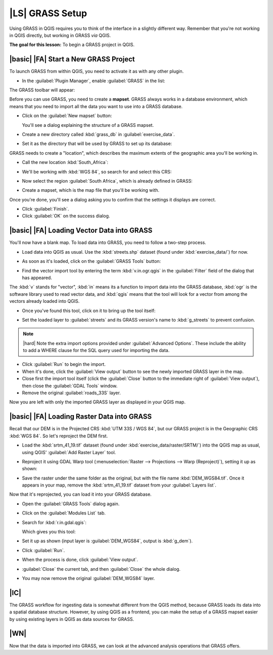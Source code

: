 |LS| GRASS Setup
===============================================================================

Using GRASS in QGIS requires you to think of the interface in a slightly
different way. Remember that you're not working in QGIS directly, but working
in GRASS *via* QGIS.

**The goal for this lesson:** To begin a GRASS project in QGIS.

|basic| |FA| Start a New GRASS Project
-------------------------------------------------------------------------------

To launch GRASS from within QGIS, you need to activate it as with any other
plugin.

* In the :guilabel:`Plugin Manager`, enable :guilabel:`GRASS` in the list:

  .. image:: ../_static/grass/001.png
     :align: center

The GRASS toolbar will appear:

.. image:: ../_static/grass/002.png
   :align: center

Before you can use GRASS, you need to create a **mapset**. GRASS always works
in a database environment, which means that you need to import all the
data you want to use into a GRASS database.

* Click on the :guilabel:`New mapset` button:

  .. image:: ../_static/grass/004.png
     :align: center

  You'll see a dialog explaining the structure of a GRASS mapset.
* Create a new directory called :kbd:`grass_db` in :guilabel:`exercise_data`.
* Set it as the directory that will be used by GRASS to set up its database:

  .. image:: ../_static/grass/005.png
     :align: center

GRASS needs to create a "location", which describes the maximum extents of the
geographic area you'll be working in.

* Call the new location :kbd:`South_Africa`:

  .. image:: ../_static/grass/006.png
     :align: center

* We'll be working with :kbd:`WGS 84`, so search for and select this CRS:

  .. image:: ../_static/grass/007.png
     :align: center

* Now select the region :guilabel:`South Africa`, which is already defined in
  GRASS:

  .. image:: ../_static/grass/008.png
     :align: center

* Create a mapset, which is the map file that you'll be working with.

  .. image:: ../_static/grass/009.png
     :align: center

Once you're done, you'll see a dialog asking you to confirm that the settings
it displays are correct.

* Click :guilabel:`Finish`.
* Click :guilabel:`OK` on the success dialog.

|basic| |FA| Loading Vector Data into GRASS
-------------------------------------------------------------------------------

You'll now have a blank map. To load data into GRASS, you need to follow a
two-step process.

* Load data into QGIS as usual. Use the :kbd:`streets.shp` dataset (found under
  :kbd:`exercise_data/`) for now.
* As soon as it's loaded, click on the :guilabel:`GRASS Tools` button:

  .. image:: ../_static/grass/013.png
     :align: center

* Find the vector import tool by entering the term :kbd:`v.in.ogr.qgis` in the
  :guilabel:`Filter` field of the dialog that has appeared.

The :kbd:`v` stands for "vector", :kbd:`in` means its a function to import data
into the GRASS database, :kbd:`ogr` is the software library used to read vector
data, and :kbd:`qgis` means that the tool will look for a vector from among the
vectors already loaded into QGIS.

* Once you've found this tool, click on it to bring up the tool itself:

  .. image:: ../_static/grass/014.png
     :align: center

* Set the loaded layer to :guilabel:`streets` and its GRASS version's name to
  :kbd:`g_streets` to prevent confusion.

  .. image:: ../_static/grass/015.png
     :align: center

.. note::  |hard| Note the extra import options provided under
   :guilabel:`Advanced Options`. These include the ability to add a WHERE
   clause for the SQL query used for importing the data.

* Click :guilabel:`Run` to begin the import.
* When it's done, click the :guilabel:`View output` button to see the newly
  imported GRASS layer in the map.
* Close first the import tool itself (click the :guilabel:`Close` button to the
  immediate right of :guilabel:`View output`), then close the :guilabel:`GDAL
  Tools` window.
* Remove the original :guilabel:`roads_33S` layer.

Now you are left with only the imported GRASS layer as displayed in your QGIS
map.

|basic| |FA| Loading Raster Data into GRASS
-------------------------------------------------------------------------------

Recall that our DEM is in the Projected CRS :kbd:`UTM 33S / WGS 84`, but our
GRASS project is in the Geographic CRS :kbd:`WGS 84`. So let's reproject the
DEM first.

* Load the :kbd:`srtm_41_19.tif` dataset (found under
  :kbd:`exercise_data/raster/SRTM/`) into the QGIS map as usual, using QGIS'
  :guilabel:`Add Raster Layer` tool.
* Reproject it using GDAL Warp tool (:menuselection:`Raster --> Projections -->
  Warp (Reproject)`), setting it up as shown:

  .. image:: ../_static/grass/017.png
     :align: center

* Save the raster under the same folder as the original, but with the file name
  :kbd:`DEM_WGS84.tif`. Once it appears in your map, remove the
  :kbd:`srtm_41_19.tif` dataset from your :guilabel:`Layers list`.

Now that it's reprojected, you can load it into your GRASS database.

* Open the :guilabel:`GRASS Tools` dialog again.
* Click on the :guilabel:`Modules List` tab.
* Search for :kbd:`r.in.gdal.qgis`:

  .. image:: ../_static/grass/016.png
     :align: center

  Which gives you this tool:

  .. image:: ../_static/grass/018.png
     :align: center

* Set it up as shown (input layer is :guilabel:`DEM_WGS84`, output is
  :kbd:`g_dem`).
* Click :guilabel:`Run`.
* When the process is done, click :guilabel:`View output`.
* :guilabel:`Close` the current tab, and then :guilabel:`Close` the whole
  dialog.

  .. image:: ../_static/grass/019.png
     :align: center

* You may now remove the original :guilabel:`DEM_WGS84` layer.

|IC|
-------------------------------------------------------------------------------

The GRASS workflow for ingesting data is somewhat different from the QGIS
method, because GRASS loads its data into a spatial database structure.
However, by using QGIS as a frontend, you can make the setup of a GRASS mapset
easier by using existing layers in QGIS as data sources for GRASS.

|WN|
-------------------------------------------------------------------------------

Now that the data is imported into GRASS, we can look at the advanced analysis
operations that GRASS offers.
